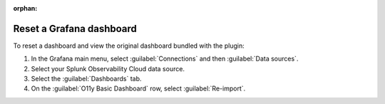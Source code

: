 :orphan:

.. _grafana-reset-dashboards:

***************************
Reset a Grafana dashboard
***************************

To reset a dashboard and view the original dashboard bundled with the plugin:

#. In the Grafana main menu, select :guilabel:`Connections` and then :guilabel:`Data sources`.
#. Select your Splunk Observability Cloud data source.
#. Select the :guilabel:`Dashboards` tab.
#. On the :guilabel:`O11y Basic Dashboard` row, select :guilabel:`Re-import`.